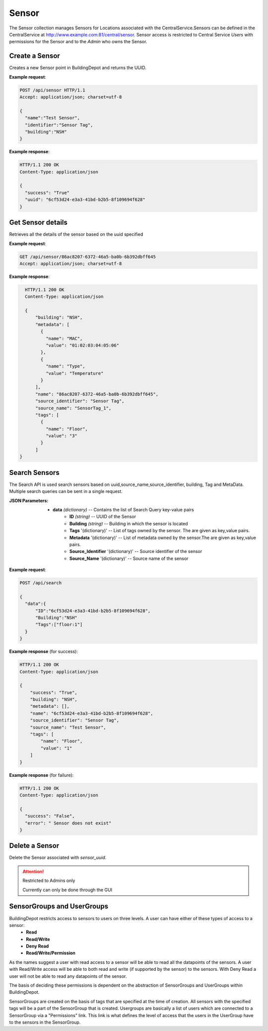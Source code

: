 .. CentralService API Documentation


Sensor
######

The Sensor collection manages Sensors for Locations associated with the CentralService.Sensors can be defined in the CentralService at http://www.example.com:81/central/sensor.
Sensor access is restricted to Central Service `Users` with permissions for the Sensor and to the `Admin` who owns the Sensor.

Create a Sensor
***************

Creates a new Sensor point in BuildingDepot and returns the UUID.

.. http:post:: /api/sensor

   :json string name: Name of the sensor
   :json string identifier: An identifier that will be associated with the sensor
   :json string building: Building in which the sensor is located

   :returns:
      * **success** `(string)` -- Returns 'True' if data is posted succesfully otherwise 'False'
      * **uuid** `(string)` -- Returns the uuid of the sensor on succesful creation
   :status 200: Success
   :status 401: Unauthorized Credentials  

.. compound::

   **Example request**:

   .. sourcecode:: http

      POST /api/sensor HTTP/1.1
      Accept: application/json; charset=utf-8

      {
        "name":"Test Sensor",
        "identifier":"Sensor Tag",
        "building":"NSH"
      }

   **Example response**:

   .. sourcecode:: http

      HTTP/1.1 200 OK
      Content-Type: application/json

      {
        "success": "True"
        "uuid": "6cf53d24-e3a3-41bd-b2b5-8f109694f628"
      }

Get Sensor details
******************

Retrieves all the details of the sensor based on the uuid specified

.. http:get:: /api/sensor/<name>

   :param string name: Name of the sensor

   :returns:
      * **success** `(string)` -- Returns 'True' if data is retrieved successfully otherwise 'False'
      * **building** `(string)` -- Building in which the sensor is located
      * **name** `(string)` -- Name of the sensor
      * **tags** '(list)' -- List of tags owned by the sensor
      * **metadata** '(list)' -- List of metadata owned by the sensor
      * **source_identifier** '(dictionary)' -- Source identifier of the sensor
      * **source_name** '(dictionary)' -- Source name of the sensor
   :status 200: Success
   :status 401: Unauthorized Credentials  

.. compound::

   **Example request**:

   .. sourcecode:: http

      GET /api/sensor/86ac8207-6372-46a5-ba0b-6b392dbff645
      Accept: application/json; charset=utf-8

   **Example response**:

   .. sourcecode:: http

      HTTP/1.1 200 OK
      Content-Type: application/json

      {
          "building": "NSH",
          "metadata": [
            {
              "name": "MAC",
              "value": "01:02:03:04:05:06"
            },
            {
              "name": "Type",
              "value": "Temperature"
            }
          ],
          "name": "86ac8207-6372-46a5-ba0b-6b392dbff645",
          "source_identifier": "Sensor Tag",
          "source_name": "SensorTag_1",
          "tags": [
            {
              "name": "Floor",
              "value": "3"
            }
          ]
    }

Search Sensors
**************

The Search API is used search sensors based on uuid,source_name,source_identifier, building, Tag and MetaData. Multiple search queries can be sent in a single request.

.. http:post:: /api/search

:JSON Parameters:
  * **data** `(dictionary)` -- Contains the list of Search Query key-value pairs
      * **ID** `(string)` -- UUID of the Sensor
      * **Building** `(string)` -- Building in which the sensor is located
      * **Tags** '(dictionary)' -- List of tags owned by the sensor. The are given as key,value pairs.
      * **Metadata** '(dictionary)' -- List of metadata owned by the sensor.The are given as key,value pairs.
      * **Source_Identifier** '(dictionary)' -- Source identifier of the sensor
      * **Source_Name** '(dictionary)' -- Source name of the sensor

.. compound::

   **Example request**:

   .. sourcecode:: http

      POST /api/search

      {
        "data":{
            "ID":"6cf53d24-e3a3-41bd-b2b5-8f109694f628",
            "Building":"NSH"
            "Tags":["floor:1"]
        }
      }

   **Example response** (for success):

   .. sourcecode:: http

      HTTP/1.1 200 OK
      Content-Type: application/json

      {
          "success": "True",
          "building": "NSH",
          "metadata": [],
          "name": "6cf53d24-e3a3-41bd-b2b5-8f109694f628",
          "source_identifier": "Sensor Tag",
          "source_name": "Test Sensor",
          "tags": [
              "name": "Floor",
              "value": "1"
          ]
      }

   **Example response** (for failure):

   .. sourcecode:: http

      HTTP/1.1 200 OK
      Content-Type: application/json

      {
        "success": "False",
        "error": " Sensor does not exist"
      }

Delete a Sensor
***************

Delete the Sensor associated with `sensor_uuid`.

.. attention::

   Restricted to Admins only

   Currently can only be done through the GUI

SensorGroups and UserGroups
***************************

BuildingDepot restricts access to sensors to users on three levels. A user can have either of these types of access to a sensor:
   * **Read**
   * **Read/Write**
   * **Deny Read**
   * **Read/Write/Permission**

As the names suggest a user with read access to a sensor will be able to read all the datapoints of the sensors. A user with Read/Write access will be able to both read and write (if supported by the sensor) to the sensors. With Deny Read a user will not be able to read any datapoints of the sensor.

The basis of deciding these permissions is dependent on the abstraction of SensorGroups and UserGroups within BuildingDepot.

SensorGroups are created on the basis of tags that are specified at the time of creation. All sensors with the specified tags will be a part of the SensorGroup that is created. Usergroups are basically a list of users which are connected to a SensorGroup via a "Permissions" link. This link is what defines the level of access that the users in the UserGroup have to the sensors in the SensorGroup.

.. raw:: pdf

   OddPageBreak
